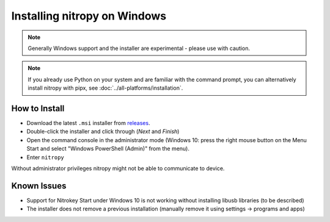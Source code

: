 Installing nitropy on Windows
=============================

.. note::
   Generally Windows support and the installer are experimental - please use with caution.

.. note::
   If you already use Python on your system and are familiar with the command prompt, you can alternatively install nitropy with pipx, see :doc:`../all-platforms/installation`.

How to Install
--------------

- Download the latest ``.msi`` installer from `releases <https://github.com/Nitrokey/pynitrokey/releases/>`_.
- Double-click the installer and click through (*Next* and *Finish*)
- Open the command console in the administrator mode (Windows 10: press the right mouse button on the Menu Start and select "Windows PowerShell (Admin)" from the menu).
- Enter ``nitropy``

Without administrator privileges nitropy might not be able to communicate to device.

Known Issues
------------

- Support for Nitrokey Start under Windows 10 is not working without installing libusb libraries (to be described)
- The installer does not remove a previous installation (manually remove it using settings -> programs and apps)
